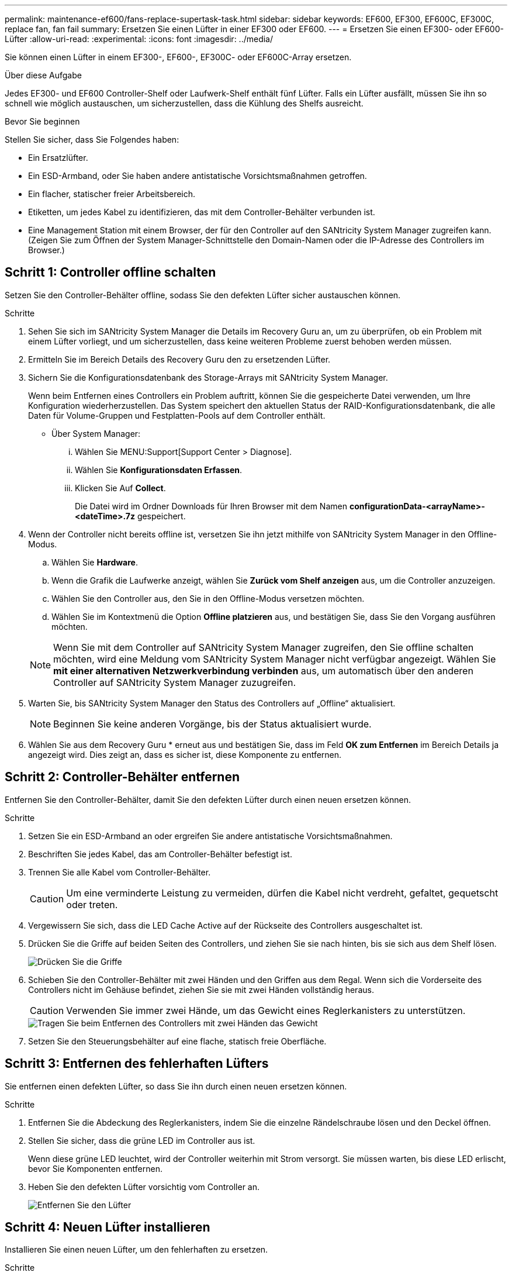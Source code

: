 ---
permalink: maintenance-ef600/fans-replace-supertask-task.html 
sidebar: sidebar 
keywords: EF600, EF300, EF600C, EF300C, replace fan, fan fail 
summary: Ersetzen Sie einen Lüfter in einer EF300 oder EF600. 
---
= Ersetzen Sie einen EF300- oder EF600-Lüfter
:allow-uri-read: 
:experimental: 
:icons: font
:imagesdir: ../media/


[role="lead"]
Sie können einen Lüfter in einem EF300-, EF600-, EF300C- oder EF600C-Array ersetzen.

.Über diese Aufgabe
Jedes EF300- und EF600 Controller-Shelf oder Laufwerk-Shelf enthält fünf Lüfter. Falls ein Lüfter ausfällt, müssen Sie ihn so schnell wie möglich austauschen, um sicherzustellen, dass die Kühlung des Shelfs ausreicht.

.Bevor Sie beginnen
Stellen Sie sicher, dass Sie Folgendes haben:

* Ein Ersatzlüfter.
* Ein ESD-Armband, oder Sie haben andere antistatische Vorsichtsmaßnahmen getroffen.
* Ein flacher, statischer freier Arbeitsbereich.
* Etiketten, um jedes Kabel zu identifizieren, das mit dem Controller-Behälter verbunden ist.
* Eine Management Station mit einem Browser, der für den Controller auf den SANtricity System Manager zugreifen kann. (Zeigen Sie zum Öffnen der System Manager-Schnittstelle den Domain-Namen oder die IP-Adresse des Controllers im Browser.)




== Schritt 1: Controller offline schalten

Setzen Sie den Controller-Behälter offline, sodass Sie den defekten Lüfter sicher austauschen können.

.Schritte
. Sehen Sie sich im SANtricity System Manager die Details im Recovery Guru an, um zu überprüfen, ob ein Problem mit einem Lüfter vorliegt, und um sicherzustellen, dass keine weiteren Probleme zuerst behoben werden müssen.
. Ermitteln Sie im Bereich Details des Recovery Guru den zu ersetzenden Lüfter.
. Sichern Sie die Konfigurationsdatenbank des Storage-Arrays mit SANtricity System Manager.
+
Wenn beim Entfernen eines Controllers ein Problem auftritt, können Sie die gespeicherte Datei verwenden, um Ihre Konfiguration wiederherzustellen. Das System speichert den aktuellen Status der RAID-Konfigurationsdatenbank, die alle Daten für Volume-Gruppen und Festplatten-Pools auf dem Controller enthält.

+
** Über System Manager:
+
... Wählen Sie MENU:Support[Support Center > Diagnose].
... Wählen Sie *Konfigurationsdaten Erfassen*.
... Klicken Sie Auf *Collect*.
+
Die Datei wird im Ordner Downloads für Ihren Browser mit dem Namen *configurationData-<arrayName>-<dateTime>.7z* gespeichert.





. Wenn der Controller nicht bereits offline ist, versetzen Sie ihn jetzt mithilfe von SANtricity System Manager in den Offline-Modus.
+
.. Wählen Sie *Hardware*.
.. Wenn die Grafik die Laufwerke anzeigt, wählen Sie *Zurück vom Shelf anzeigen* aus, um die Controller anzuzeigen.
.. Wählen Sie den Controller aus, den Sie in den Offline-Modus versetzen möchten.
.. Wählen Sie im Kontextmenü die Option *Offline platzieren* aus, und bestätigen Sie, dass Sie den Vorgang ausführen möchten.


+

NOTE: Wenn Sie mit dem Controller auf SANtricity System Manager zugreifen, den Sie offline schalten möchten, wird eine Meldung vom SANtricity System Manager nicht verfügbar angezeigt. Wählen Sie *mit einer alternativen Netzwerkverbindung verbinden* aus, um automatisch über den anderen Controller auf SANtricity System Manager zuzugreifen.

. Warten Sie, bis SANtricity System Manager den Status des Controllers auf „Offline“ aktualisiert.
+

NOTE: Beginnen Sie keine anderen Vorgänge, bis der Status aktualisiert wurde.

. Wählen Sie aus dem Recovery Guru * erneut aus und bestätigen Sie, dass im Feld *OK zum Entfernen* im Bereich Details ja angezeigt wird. Dies zeigt an, dass es sicher ist, diese Komponente zu entfernen.




== Schritt 2: Controller-Behälter entfernen

Entfernen Sie den Controller-Behälter, damit Sie den defekten Lüfter durch einen neuen ersetzen können.

.Schritte
. Setzen Sie ein ESD-Armband an oder ergreifen Sie andere antistatische Vorsichtsmaßnahmen.
. Beschriften Sie jedes Kabel, das am Controller-Behälter befestigt ist.
. Trennen Sie alle Kabel vom Controller-Behälter.
+

CAUTION: Um eine verminderte Leistung zu vermeiden, dürfen die Kabel nicht verdreht, gefaltet, gequetscht oder treten.

. Vergewissern Sie sich, dass die LED Cache Active auf der Rückseite des Controllers ausgeschaltet ist.
. Drücken Sie die Griffe auf beiden Seiten des Controllers, und ziehen Sie sie nach hinten, bis sie sich aus dem Shelf lösen.
+
image::../media/remove_controller_5.png[Drücken Sie die Griffe, um die Steuerung zu entfernen]

. Schieben Sie den Controller-Behälter mit zwei Händen und den Griffen aus dem Regal. Wenn sich die Vorderseite des Controllers nicht im Gehäuse befindet, ziehen Sie sie mit zwei Händen vollständig heraus.
+

CAUTION: Verwenden Sie immer zwei Hände, um das Gewicht eines Reglerkanisters zu unterstützen.

+
image::../media/remove_controller_6.png[Tragen Sie beim Entfernen des Controllers mit zwei Händen das Gewicht]

. Setzen Sie den Steuerungsbehälter auf eine flache, statisch freie Oberfläche.




== Schritt 3: Entfernen des fehlerhaften Lüfters

Sie entfernen einen defekten Lüfter, so dass Sie ihn durch einen neuen ersetzen können.

.Schritte
. Entfernen Sie die Abdeckung des Reglerkanisters, indem Sie die einzelne Rändelschraube lösen und den Deckel öffnen.
. Stellen Sie sicher, dass die grüne LED im Controller aus ist.
+
Wenn diese grüne LED leuchtet, wird der Controller weiterhin mit Strom versorgt. Sie müssen warten, bis diese LED erlischt, bevor Sie Komponenten entfernen.

. Heben Sie den defekten Lüfter vorsichtig vom Controller an.
+
image::../media/fan_2.png[Entfernen Sie den Lüfter]





== Schritt 4: Neuen Lüfter installieren

Installieren Sie einen neuen Lüfter, um den fehlerhaften zu ersetzen.

.Schritte
. Schieben Sie den Ersatzlüfter ganz in das Regal.
+
image::../media/fan_3.png[Lüfter in Controller einbauen]

+
image::../media/fan_3_a.png[Lüfter in Controller einbauen]





== Schritt 5: Controller-Behälter wieder einbauen

Setzen Sie nach dem Einbau des neuen Lüfters den Controller-Behälter wieder in das Reglerregal ein.

.Schritte
. Senken Sie die Abdeckung am Controller-Behälter ab, und befestigen Sie die Daumenschraube.
. Schieben Sie den Controller-Behälter vorsichtig ganz in das Reglerregal, während Sie die Controller-Griffe zusammendrücken.
+

NOTE: Der Controller klickt hörbar, wenn er richtig in das Regal eingebaut ist.

+
image::../media/remove_controller_7.png[Controller in Shelf einbauen]





== Schritt 6: Vollständige Lüfteraustausch

Platzieren Sie den Controller online, sammeln Sie Support-Daten und setzen Sie den Betrieb fort.

. Platzieren Sie den Controller in den Online-Modus
+
.. Navigieren Sie in System Manager zur Hardware-Seite.
.. Wählen Sie *Zurück von Controller anzeigen*.
.. Wählen Sie den Controller mit dem ausgetauschten Lüfter aus.
.. Wählen Sie in der Dropdown-Liste * Online platzieren* aus.


. Überprüfen Sie beim Booten des Controllers die Controller-LEDs.
+
Wenn die Kommunikation mit der anderen Steuerung wiederhergestellt wird:

+
** Die gelbe Warn-LED leuchtet weiterhin.
** Je nach Host-Schnittstelle leuchtet, blinkt oder leuchtet die LED für Host-Link möglicherweise nicht.


. Wenn der Controller wieder online ist, bestätigen Sie, dass sein Status optimal lautet, und überprüfen Sie die Warn-LEDs für das Controller-Shelf.
+
Wenn der Status nicht optimal ist oder eine der Warn-LEDs leuchtet, vergewissern Sie sich, dass alle Kabel richtig eingesetzt sind und der Controller-Behälter richtig installiert ist. Gegebenenfalls den Controller-Behälter ausbauen und wieder einbauen.

+

NOTE: Wenden Sie sich an den technischen Support, wenn das Problem nicht gelöst werden kann.

. Klicken Sie auf Menü:Hardware[Support > Upgrade Center], um sicherzustellen, dass die neueste Version des SANtricity-Betriebssystems installiert ist.
+
Installieren Sie bei Bedarf die neueste Version.

. Überprüfen Sie, ob alle Volumes an den bevorzugten Eigentümer zurückgegeben wurden.
+
.. Wählen Sie Menü:Storage[Volumes]. Überprüfen Sie auf der Seite * All Volumes*, ob die Volumes an die bevorzugten Eigentümer verteilt werden. Wählen Sie MENU:Mehr[Eigentumsrechte ändern], um Volumeneigentümer anzuzeigen.
.. Wenn alle Volumes Eigentum des bevorzugten Eigentümers sind, fahren Sie mit Schritt 6 fort.
.. Wenn keines der Volumes zurückgegeben wird, müssen Sie die Volumes manuell zurückgeben. Wechseln Sie zum Menü:Mehr[Umverteilung von Volumes].
.. Wenn nach der automatischen Verteilung oder manuellen Verteilung nur einige der Volumes an ihre bevorzugten Eigentümer zurückgegeben werden, muss der Recovery Guru auf Probleme mit der Host-Konnektivität prüfen.
.. Wenn kein Recovery Guru zur Verfügung steht oder wenn Sie den Recovery-Guru-Schritten folgen, werden die Volumes immer noch nicht an ihren bevorzugten Besitzer zurückgegeben.


. Support-Daten für Ihr Storage Array mit SANtricity System Manager erfassen
+
.. Wählen Sie MENU:Support[Support Center > Diagnose].
.. Wählen Sie *Support-Daten Erfassen* Aus.
.. Klicken Sie Auf *Collect*.
+
Die Datei wird im Ordner Downloads für Ihren Browser mit dem Namen *Support-Data.7z* gespeichert.





.Was kommt als Nächstes?
Der Austausch des Lüfters ist abgeschlossen. Sie können den normalen Betrieb fortsetzen.
